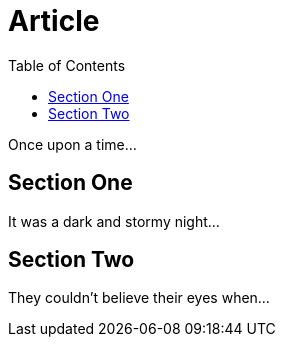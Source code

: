 
= Article
:toc:

Once upon a time...

toc::[]

== Section One

It was a dark and stormy night...

== Section Two

They couldn't believe their eyes when...
